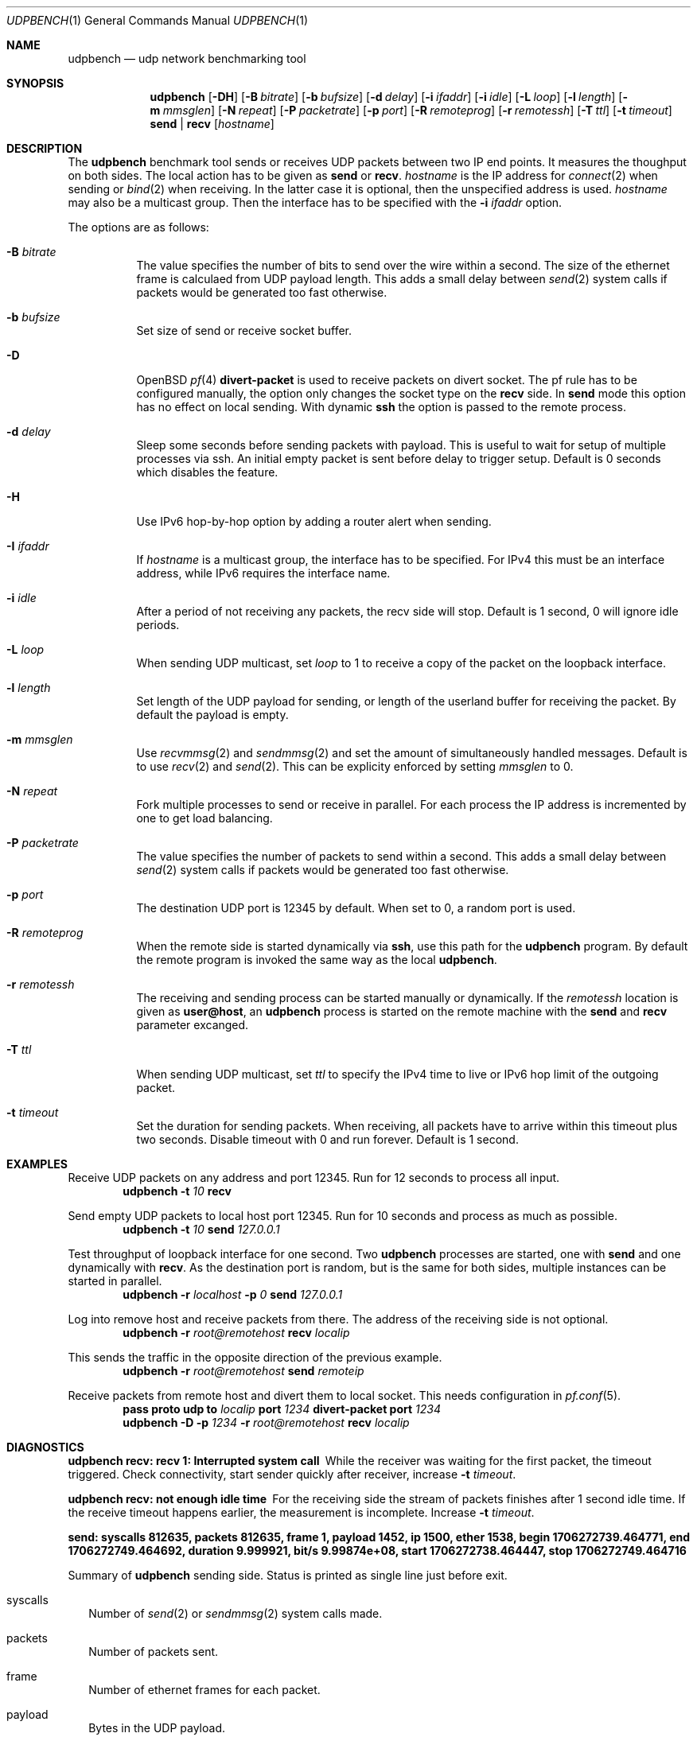 .\" $OpenBSD$
.\"
.\" Copyright (c) 2022 Alexander Bluhm <bluhm@genua.de>
.\"
.\" Permission to use, copy, modify, and distribute this software for any
.\" purpose with or without fee is hereby granted, provided that the above
.\" copyright notice and this permission notice appear in all copies.
.\"
.\" THE SOFTWARE IS PROVIDED "AS IS" AND THE AUTHOR DISCLAIMS ALL WARRANTIES
.\" WITH REGARD TO THIS SOFTWARE INCLUDING ALL IMPLIED WARRANTIES OF
.\" MERCHANTABILITY AND FITNESS. IN NO EVENT SHALL THE AUTHOR BE LIABLE FOR
.\" ANY SPECIAL, DIRECT, INDIRECT, OR CONSEQUENTIAL DAMAGES OR ANY DAMAGES
.\" WHATSOEVER RESULTING FROM LOSS OF USE, DATA OR PROFITS, WHETHER IN AN
.\" ACTION OF CONTRACT, NEGLIGENCE OR OTHER TORTIOUS ACTION, ARISING OUT OF
.\" OR IN CONNECTION WITH THE USE OR PERFORMANCE OF THIS SOFTWARE.
.\"
.Dd $Mdocdate$
.Dt UDPBENCH 1
.Os
.Sh NAME
.Nm udpbench
.Nd udp network benchmarking tool
.Sh SYNOPSIS
.Nm
.Bk -words
.Op Fl DH
.Op Fl B Ar bitrate
.Op Fl b Ar bufsize
.Op Fl d Ar delay
.Op Fl i Ar ifaddr
.Op Fl i Ar idle
.Op Fl L Ar loop
.Op Fl l Ar length
.Op Fl m Ar mmsglen
.Op Fl N Ar repeat
.Op Fl P Ar packetrate
.Op Fl p Ar port
.Op Fl R Ar remoteprog
.Op Fl r Ar remotessh
.Op Fl T Ar ttl
.Op Fl t Ar timeout
.Cm send | recv
.Op Ar hostname
.Ek
.Sh DESCRIPTION
The
.Nm
benchmark tool sends or receives UDP packets between two IP end points.
It measures the thoughput on both sides.
The local action has to be given as
.Cm send
or
.Cm recv .
.Ar hostname
is the IP address for
.Xr connect 2
when sending
or
.Xr bind 2
when receiving.
In the latter case it is optional, then the unspecified address is
used.
.Ar hostname
may also be a multicast group.
Then the interface has to be specified with the
.Fl i Ar ifaddr
option.
.Pp
The options are as follows:
.Bl -tag -width Ds
.It Fl B Ar bitrate
The value specifies the number of bits to send over the wire within
a second.
The size of the ethernet frame is calculaed from UDP payload length.
This adds a small delay between
.Xr send 2
system calls if packets would be generated too fast otherwise.
.It Fl b Ar bufsize
Set size of send or receive socket buffer.
.It Fl D
.Ox
.Xr pf 4
.Ic divert-packet
is used to receive packets on divert socket.
The pf rule has to be configured manually, the option only changes
the socket type on the
.Cm recv
side.
In
.Cm send
mode this option has no effect on local sending.
With dynamic
.Ic ssh
the option is passed to the remote process.
.It Fl d Ar delay
Sleep some seconds before sending packets with payload.
This is useful to wait for setup of multiple processes via ssh.
An initial empty packet is sent before delay to trigger setup.
Default is 0 seconds which disables the feature.
.It Fl H
Use IPv6 hop-by-hop option by adding a router alert when sending.
.It Fl I Ar ifaddr
If
.Ar hostname
is a multicast group, the interface has to be specified.
For IPv4 this must be an interface address, while IPv6 requires the
interface name.
.It Fl i Ar idle
After a period of not receiving any packets, the recv side will stop.
Default is 1 second, 0 will ignore idle periods.
.It Fl L Ar loop
When sending UDP multicast, set
.Ar loop
to 1 to receive a copy of the packet on the loopback interface.
.It Fl l Ar length
Set length of the UDP payload for sending, or length of the userland
buffer for receiving the packet.
By default the payload is empty.
.It Fl m Ar mmsglen
Use
.Xr recvmmsg 2
and
.Xr sendmmsg 2
and set the amount of simultaneously handled messages.
Default is to use
.Xr recv 2
and
.Xr send 2 .
This can be explicity enforced by setting
.Ar mmsglen
to 0.
.It Fl N Ar repeat
Fork multiple processes to send or receive in parallel.
For each process the IP address is incremented by one to get load
balancing.
.It Fl P Ar packetrate
The value specifies the number of packets to send within a second.
This adds a small delay between
.Xr send 2
system calls if packets would be generated too fast otherwise.
.It Fl p Ar port
The destination UDP port is 12345 by default.
When set to 0, a random port is used.
.It Fl R Ar remoteprog
When the remote side is started dynamically via
.Ic ssh ,
use this path for the
.Nm
program.
By default the remote program is invoked the same way as the local
.Nm .
.It Fl r Ar remotessh
The receiving and sending process can be started manually or
dynamically.
If the
.Ar remotessh
location is given as
.Cm user@host ,
an
.Nm
process is started on the remote machine with the
.Cm send
and
.Cm recv
parameter excanged.
.It Fl T Ar ttl
When sending UDP multicast, set
.Ar ttl
to specify the IPv4 time to live or IPv6 hop limit of the outgoing
packet.
.It Fl t Ar timeout
Set the duration for sending packets.
When receiving, all packets have to arrive within this timeout plus
two seconds.
Disable timeout with 0 and run forever.
Default is 1 second.
.El
.Sh EXAMPLES
Receive UDP packets on any address and port 12345.
Run for 12 seconds to process all input.
.D1 Nm Fl t Ar 10 Cm recv
.Pp
Send empty UDP packets to local host port 12345.
Run for 10 seconds and process as much as possible.
.D1 Nm Fl t Ar 10 Cm send Ar 127.0.0.1
.Pp
Test throughput of loopback interface for one second.
Two
.Nm
processes are started, one with
.Cm send
and one dynamically with
.Cm recv .
As the destination port is random, but is the same for both sides,
multiple instances can be started in parallel.
.D1 Nm Fl r Ar localhost Fl p Ar 0 Cm send Ar 127.0.0.1
.Pp
Log into remove host and receive packets from there.
The address of the receiving side is not optional.
.D1 Nm Fl r Ar root@remotehost Cm recv Ar localip
.Pp
This sends the traffic in the opposite direction of the previous
example.
.D1 Nm Fl r Ar root@remotehost Cm send Ar remoteip
.Pp
Receive packets from remote host and divert them to local socket.
This needs configuration in
.Xr pf.conf 5 .
.D1 Ic pass Ic proto Ic udp Ic to Ar localip Ic port Ar 1234 Ic divert-packet Ic port Ar 1234
.D1 Nm Fl D Fl p Ar 1234 Fl r Ar root@remotehost Cm recv Ar localip
.Sh DIAGNOSTICS
.Bl -diag
.It "udpbench recv: recv 1: Interrupted system call"
While the receiver was waiting for the first packet, the timeout
triggered.
Check connectivity, start sender quickly after receiver, increase
.Fl t Ar timeout .
.It "udpbench recv: not enough idle time"
For the receiving side the stream of packets finishes after 1 second
idle time.
If the receive timeout happens earlier, the measurement is incomplete.
Increase
.Fl t Ar timeout .
.It "send: syscalls 812635, packets 812635, frame 1, payload 1452, ip 1500, ether 1538, begin 1706272739.464771, end 1706272749.464692, duration 9.999921, bit/s 9.99874e+08, start 1706272738.464447, stop 1706272749.464716"
.Pp
Summary of
.Nm
sending side.
Status is printed as single line just before exit.
.Bl -tag -width 8
.It syscalls
Number of
.Xr send 2
or
.Xr sendmmsg 2
system calls made.
.It packets
Number of packets sent.
.It frame
Number of ethernet frames for each packet.
.It payload
Bytes in the UDP payload.
.It ip
Length of IP packet.
.It ether
Length of ethernet frame.
.It begin
Time stamp when the first packet with payload was sent.
If
.Fl d Ar delay
is set, this is after the sleeping delay.
.It end
Time stamp after the final packet was sent.
.It duration
Time between begin and end.
.It bit/s
Bits of all packets in ethernet size during duration per second.
.It start
Time stamp after socket is connected.
.It stop
Time stamp before socket is closed.
.El
.It "recv: syscalls 374484, packets 374431, frame 1, payload 1452, ip 1500, ether 1538, begin 1706272739.464876, end 1706272749.473193, duration 10.008317, bit/s 4.60317e+08, start 1706272738.024436, stop 1706272754.024705"
.Pp
Summary of
.Nm
receiving side, only difference to send is explained.
.Bl -tag -width 8
.It syscalls
Number of
.Xr recv 2
or
.Xr recvmmsg 2
system calls made.
.It packets
Number of packets received.
.It begin
Time stamp when the first packet with payload was received.
If
.Fl d Ar delay
is set, this is after the empty packet starting the delay.
.It end
Time stamp after the final packet was received.
If
.Fl i Ar idle
is set, end is the time before idle timed out.
.It start
Time stamp after socket is bound.
.El
.El
.Sh SEE ALSO
.Xr tcpbench 1
.Sh AUTHORS
The
.Nm
program was written by
.An Alexander Bluhm Aq Mt bluhm@genua.de .
.Sh BUGS
The number of ethernet frames and their size is calculated.
With vlan or jumbo it will be wrong.

